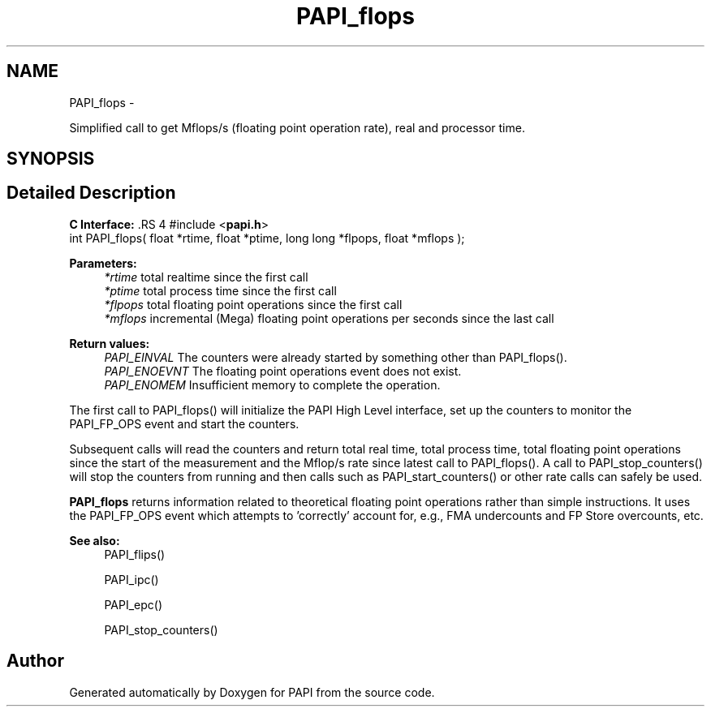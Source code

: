 .TH "PAPI_flops" 3 "14 Sep 2016" "Version 5.5.0.0" "PAPI" \" -*- nroff -*-
.ad l
.nh
.SH NAME
PAPI_flops \- 
.PP
Simplified call to get Mflops/s (floating point operation rate), real and processor time.  

.SH SYNOPSIS
.br
.PP
.SH "Detailed Description"
.PP 
\fBC Interface: \fP.RS 4
#include <\fBpapi.h\fP> 
.br
 int PAPI_flops( float *rtime, float *ptime, long long *flpops, float *mflops );
.RE
.PP
\fBParameters:\fP
.RS 4
\fI*rtime\fP total realtime since the first call 
.br
\fI*ptime\fP total process time since the first call 
.br
\fI*flpops\fP total floating point operations since the first call 
.br
\fI*mflops\fP incremental (Mega) floating point operations per seconds since the last call
.RE
.PP
\fBReturn values:\fP
.RS 4
\fIPAPI_EINVAL\fP The counters were already started by something other than PAPI_flops(). 
.br
\fIPAPI_ENOEVNT\fP The floating point operations event does not exist. 
.br
\fIPAPI_ENOMEM\fP Insufficient memory to complete the operation.
.RE
.PP
The first call to PAPI_flops() will initialize the PAPI High Level interface, set up the counters to monitor the PAPI_FP_OPS event and start the counters.
.PP
Subsequent calls will read the counters and return total real time, total process time, total floating point operations since the start of the measurement and the Mflop/s rate since latest call to PAPI_flops(). A call to PAPI_stop_counters() will stop the counters from running and then calls such as PAPI_start_counters() or other rate calls can safely be used.
.PP
\fBPAPI_flops\fP returns information related to theoretical floating point operations rather than simple instructions. It uses the PAPI_FP_OPS event which attempts to 'correctly' account for, e.g., FMA undercounts and FP Store overcounts, etc.
.PP
\fBSee also:\fP
.RS 4
PAPI_flips() 
.PP
PAPI_ipc() 
.PP
PAPI_epc() 
.PP
PAPI_stop_counters() 
.RE
.PP


.SH "Author"
.PP 
Generated automatically by Doxygen for PAPI from the source code.
